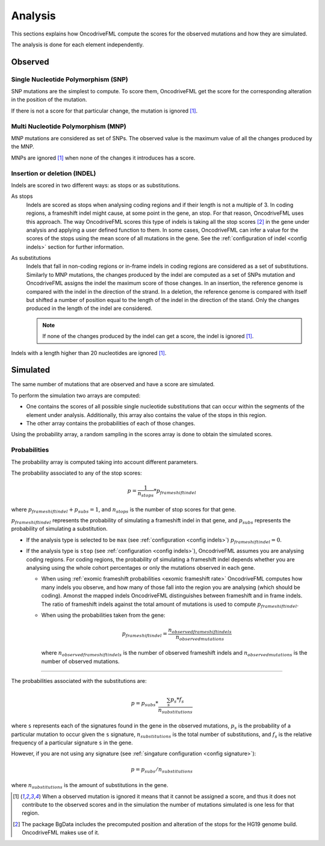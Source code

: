
.. _analysis:

Analysis
========

This sections explains how OncodriveFML
compute the scores for the observed mutations
and how they are simulated.

The analysis is done for each element
independently.

Observed
--------

Single Nucleotide Polymorphism (SNP)
^^^^^^^^^^^^^^^^^^^^^^^^^^^^^^^^^^^^

SNP mutations are the simplest to compute.
To score them, OncodriveFML get the score
for the corresponding alteration in the position
of the mutation.

If there is not a score for that particular change,
the mutation is ignored [#obsIgnored]_.

Multi Nucleotide Polymorphism (MNP)
^^^^^^^^^^^^^^^^^^^^^^^^^^^^^^^^^^^

MNP mutations are considered as set of SNPs.
The observed value is the maximum value of all
the changes produced by the MNP.

MNPs are ignored [#obsIgnored]_
when none of the changes it introduces
has a score.

.. _analysis indel:

Insertion or deletion (INDEL)
^^^^^^^^^^^^^^^^^^^^^^^^^^^^^

Indels are scored in two different ways:
as stops or as substitutions.

As stops
   Indels are scored as stops when analysing coding regions
   and if their length is not a multiple of 3.
   In coding regions, a frameshift indel might cause,
   at some point in the gene, an stop.
   For that reason, OncodriveFML uses this approach.
   The way OncodriveFML
   scores this type of indels is taking all the stop scores [#stopscores]_ in the gene
   under analysis and applying a user defined function to them.
   In some cases, OncodriveFML can infer a value for the scores of the stops using
   the mean score of all mutations in the gene. See the :ref:`configuration of indel <config indels>`
   section for further information.

As substitutions
   Indels that fall in non-coding regions or
   in-frame indels in coding regions are considered as
   a set of substitutions.
   Similarly to MNP mutations, the changes produced by
   the indel are computed as a set of SNPs mutation and OncodriveFML
   assigns the indel the maximum score of those changes.
   In an insertion, the reference genome is compared with the
   indel in the direction of the strand.
   In a deletion, the reference genome is compared with itself
   but shifted a number of position equal to the length of
   the indel in the direction of the stand.
   Only the changes produced in the length of the indel are considered.

   .. note::

      If none of the changes produced by the indel can get
      a score, the indel is ignored [#obsIgnored]_.

Indels with a length higher than 20 nucleotides
are ignored [#obsIgnored]_.

Simulated
---------

The same number of mutations that are observed
and have a score are simulated.

To perform the simulation two arrays are computed:

- One contains the scores of all possible single nucleotide substitutions
  that can occur within the segments of the element under analysis.
  Additionally, this array also contains the value of the stops in this region.

- The other array contains the probabilities of each of those changes.

Using the probability array, a random sampling in the scores array is
done to obtain the simulated scores.

.. _analysis probs:

Probabilities
^^^^^^^^^^^^^

The probability array is computed taking into account different parameters.

The probability associated to any of the stop scores:

.. math::

   p = \frac{1}{n_{stops}} * p_{frameshift indel}

where :math:`p_{frameshift indel} + p_{subs} = 1`, and :math:`n_{stops}` is the number of
stop scores for that gene.

:math:`p_{frameshift indel}` represents the probability of simulating a frameshift indel in that gene,
and :math:`p_{subs}` represents the probability of simulating a substitution.

- If the analysis type is selected to be ``max`` (see :ref:`configuration <config indels>`)
  :math:`p_{frameshift indel} = 0`.

- If the analysis type is ``stop`` (see :ref:`configuration <config indels>`),
  OncodriveFML assumes you are analysing coding regions.
  For coding regions, the probability of simulating a frameshift indel
  depends whether you are analysing using the whole cohort percentages
  or only the mutations observed in each gene.

  - When using :ref:`exomic frameshift probabilities <exomic frameshift rate>`
    OncodriveFML computes how
    many indels you observe, and how many of those fall into the region
    you are analysing (which should be coding). Amonst the mapped indels
    OncodriveFML distinguishes between frameshift and in frame indels.
    The ratio of frameshift indels against the total amount of mutations
    is used to compute :math:`p_{frameshift indel}`.

  - When using the probabilities taken from the gene:

    .. math::

       p_{frameshift indel} = \frac{n_{observed frameshift indels}}{n_{observed mutations}}

    where :math:`n_{observed frameshift indels}` is the number of observed frameshift indels
    and :math:`n_{observed mutations}` is the number of observed mutations.

----

The probabilities associated with the substitutions are:

.. math::

   p = p_{subs} * \frac{\sum_s {p_s*f_s}}{n_{substitutions}}

where ``s`` represents each of the signatures found in the gene in the observed mutations,
:math:`p_s` is the probability of a particular mutation to occur given the ``s`` signature,
:math:`n_{substitutions}` is the total number of substitutions,
and :math:`f_s` is the relative frequency of a particular signature ``s`` in the gene.



However, if you are not using any signature (see :ref:`singature configuration <config signature>`):

.. math::

   p = p_{subs} / {n_{substitutions}}


where :math:`{n_{substitutions}}` is the amount of substitutions in the gene.




.. [#obsIgnored] When a observed mutation is ignored
   it means that it cannot be assigned a score, and thus
   it does not contribute to the observed scores and
   in the simulation the number of mutations simulated is
   one less for that region.

.. [#stopscores] The package BgData includes the precomputed
   position and alteration of the stops for the HG19 genome build.
   OncodriveFML makes use of it.
